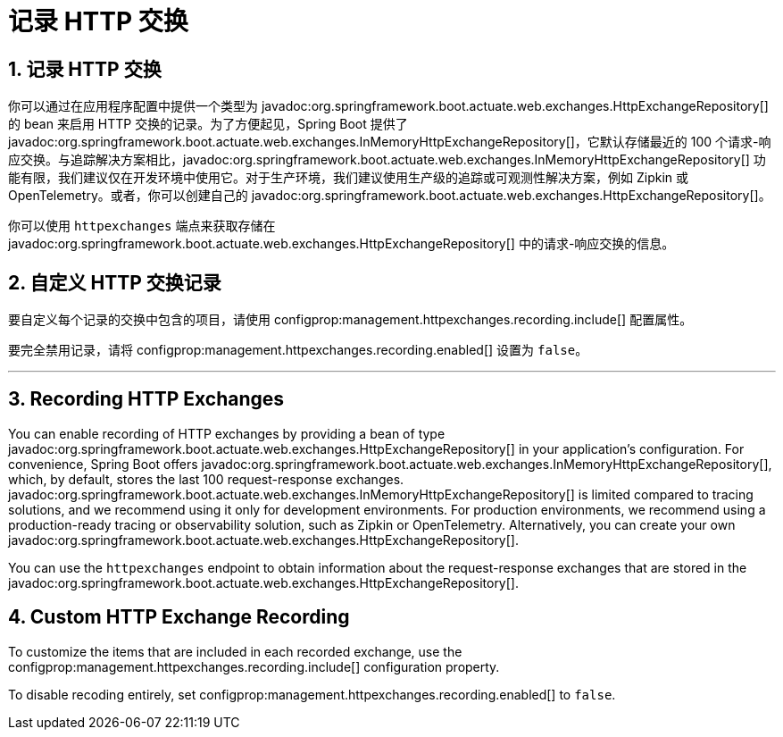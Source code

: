 = 记录 HTTP 交换
:encoding: utf-8
:numbered:

[[actuator.http-exchanges]]
== 记录 HTTP 交换
你可以通过在应用程序配置中提供一个类型为 javadoc:org.springframework.boot.actuate.web.exchanges.HttpExchangeRepository[] 的 bean 来启用 HTTP 交换的记录。为了方便起见，Spring Boot 提供了 javadoc:org.springframework.boot.actuate.web.exchanges.InMemoryHttpExchangeRepository[]，它默认存储最近的 100 个请求-响应交换。与追踪解决方案相比，javadoc:org.springframework.boot.actuate.web.exchanges.InMemoryHttpExchangeRepository[] 功能有限，我们建议仅在开发环境中使用它。对于生产环境，我们建议使用生产级的追踪或可观测性解决方案，例如 Zipkin 或 OpenTelemetry。或者，你可以创建自己的 javadoc:org.springframework.boot.actuate.web.exchanges.HttpExchangeRepository[]。

你可以使用 `httpexchanges` 端点来获取存储在 javadoc:org.springframework.boot.actuate.web.exchanges.HttpExchangeRepository[] 中的请求-响应交换的信息。

[[actuator.http-exchanges.custom]]
== 自定义 HTTP 交换记录
要自定义每个记录的交换中包含的项目，请使用 configprop:management.httpexchanges.recording.include[] 配置属性。

要完全禁用记录，请将 configprop:management.httpexchanges.recording.enabled[] 设置为 `false`。

'''
[[actuator.http-exchanges]]
== Recording HTTP Exchanges
You can enable recording of HTTP exchanges by providing a bean of type javadoc:org.springframework.boot.actuate.web.exchanges.HttpExchangeRepository[] in your application's configuration.
For convenience, Spring Boot offers javadoc:org.springframework.boot.actuate.web.exchanges.InMemoryHttpExchangeRepository[], which, by default, stores the last 100 request-response exchanges.
javadoc:org.springframework.boot.actuate.web.exchanges.InMemoryHttpExchangeRepository[] is limited compared to tracing solutions, and we recommend using it only for development environments.
For production environments, we recommend using a production-ready tracing or observability solution, such as Zipkin or OpenTelemetry.
Alternatively, you can create your own javadoc:org.springframework.boot.actuate.web.exchanges.HttpExchangeRepository[].

You can use the `httpexchanges` endpoint to obtain information about the request-response exchanges that are stored in the javadoc:org.springframework.boot.actuate.web.exchanges.HttpExchangeRepository[].

[[actuator.http-exchanges.custom]]
== Custom HTTP Exchange Recording
To customize the items that are included in each recorded exchange, use the configprop:management.httpexchanges.recording.include[] configuration property.

To disable recoding entirely, set configprop:management.httpexchanges.recording.enabled[] to `false`.